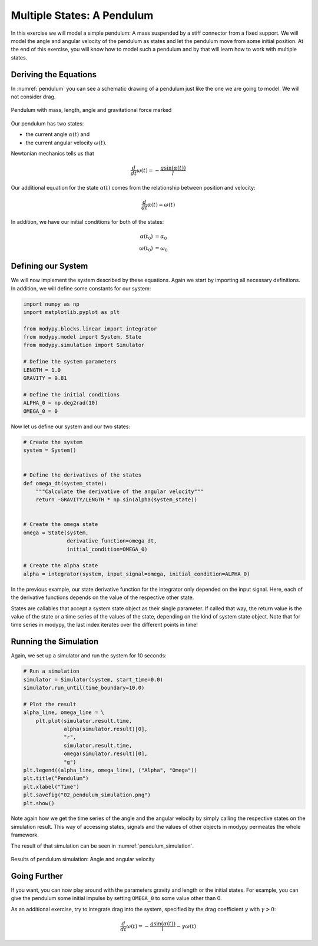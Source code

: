 Multiple States: A Pendulum
===========================

In this exercise we will model a simple pendulum:
A mass suspended by a stiff connector from a fixed support.
We will model the angle and angular velocity of the pendulum as states and let
the pendulum move from some initial position.
At the end of this exercise, you will know how to model such a pendulum and by
that will learn how to work with multiple states.

Deriving the Equations
----------------------

In :numref:`pendulum` you can see a schematic drawing of a pendulum just like
the one we are going to model.
We will not consider drag.

.. _pendulum:
.. figure:: 02_pendulum.svg
    :align: center
    :alt: Pendulum with quantities

    Pendulum with mass, length, angle and gravitational force marked

Our pendulum has two states:

- the current angle :math:`\alpha\left(t\right)` and
- the current angular velocity :math:`\omega\left(t\right)`.

Newtonian mechanics tells us that

.. math::
    \frac{d}{dt} \omega\left(t\right) =
    - \frac{g \sin\left(\alpha\left(t\right)\right)}{l}

Our additional equation for the state :math:`\alpha\left(t\right)` comes from
the relationship between position and velocity:

.. math::
    \frac{d}{dt} \alpha\left(t\right) = \omega\left(t\right)

In addition, we have our initial conditions for both of the states:

.. math::
    \alpha\left(t_0\right) & = \alpha_0 \\
    \omega\left(t_0\right) &= \omega_0

Defining our System
-------------------

We will now implement the system described by these equations.
Again we start by importing all necessary definitions.
In addition, we will define some constants for our system:

.. code-block:: python

    import numpy as np
    import matplotlib.pyplot as plt

    from modypy.blocks.linear import integrator
    from modypy.model import System, State
    from modypy.simulation import Simulator

    # Define the system parameters
    LENGTH = 1.0
    GRAVITY = 9.81

    # Define the initial conditions
    ALPHA_0 = np.deg2rad(10)
    OMEGA_0 = 0

Now let us define our system and our two states:

.. code-block:: python

    # Create the system
    system = System()


    # Define the derivatives of the states
    def omega_dt(system_state):
        """Calculate the derivative of the angular velocity"""
        return -GRAVITY/LENGTH * np.sin(alpha(system_state))


    # Create the omega state
    omega = State(system,
                  derivative_function=omega_dt,
                  initial_condition=OMEGA_0)

    # Create the alpha state
    alpha = integrator(system, input_signal=omega, initial_condition=ALPHA_0)

In the previous example, our state derivative function for the integrator only
depended on the input signal.
Here, each of the derivative functions depends on the value of the respective
other state.

States are callables that accept a system state object as their single
parameter.
If called that way, the return value is the value of the state or a time series
of the values of the state, depending on the kind of system state object.
Note that for time series in modypy, the last index iterates over the different
points in time!

Running the Simulation
----------------------

Again, we set up a simulator and run the system for 10 seconds:

.. code-block:: python

    # Run a simulation
    simulator = Simulator(system, start_time=0.0)
    simulator.run_until(time_boundary=10.0)

    # Plot the result
    alpha_line, omega_line = \
        plt.plot(simulator.result.time,
                 alpha(simulator.result)[0],
                 "r",
                 simulator.result.time,
                 omega(simulator.result)[0],
                 "g")
    plt.legend((alpha_line, omega_line), ("Alpha", "Omega"))
    plt.title("Pendulum")
    plt.xlabel("Time")
    plt.savefig("02_pendulum_simulation.png")
    plt.show()

Note again how we get the time series of the angle and the angular velocity by
simply calling the respective states on the simulation result.
This way of accessing states, signals and the values of other objects in modypy
permeates the whole framework.

The result of that simulation can be seen in :numref:`pendulum_simulation`.

.. _pendulum_simulation:
.. figure:: 02_pendulum_simulation.png
    :align: center
    :alt: Results of pendulum simulation

    Results of pendulum simulation: Angle and angular velocity

Going Further
-------------

If you want, you can now play around with the parameters gravity and length or
the initial states.
For example, you can give the pendulum some initial impulse by setting
``OMEGA_0`` to some value other than 0.

As an additional exercise, try to integrate drag into the system, specified by
the drag coefficient :math:`\gamma` with :math:`\gamma>0`:

.. math::
    \frac{d}{dt} \omega\left(t\right) =
    - \frac{g \sin\left(\alpha\left(t\right)\right)}{l}
    - \gamma \omega\left(t\right)

